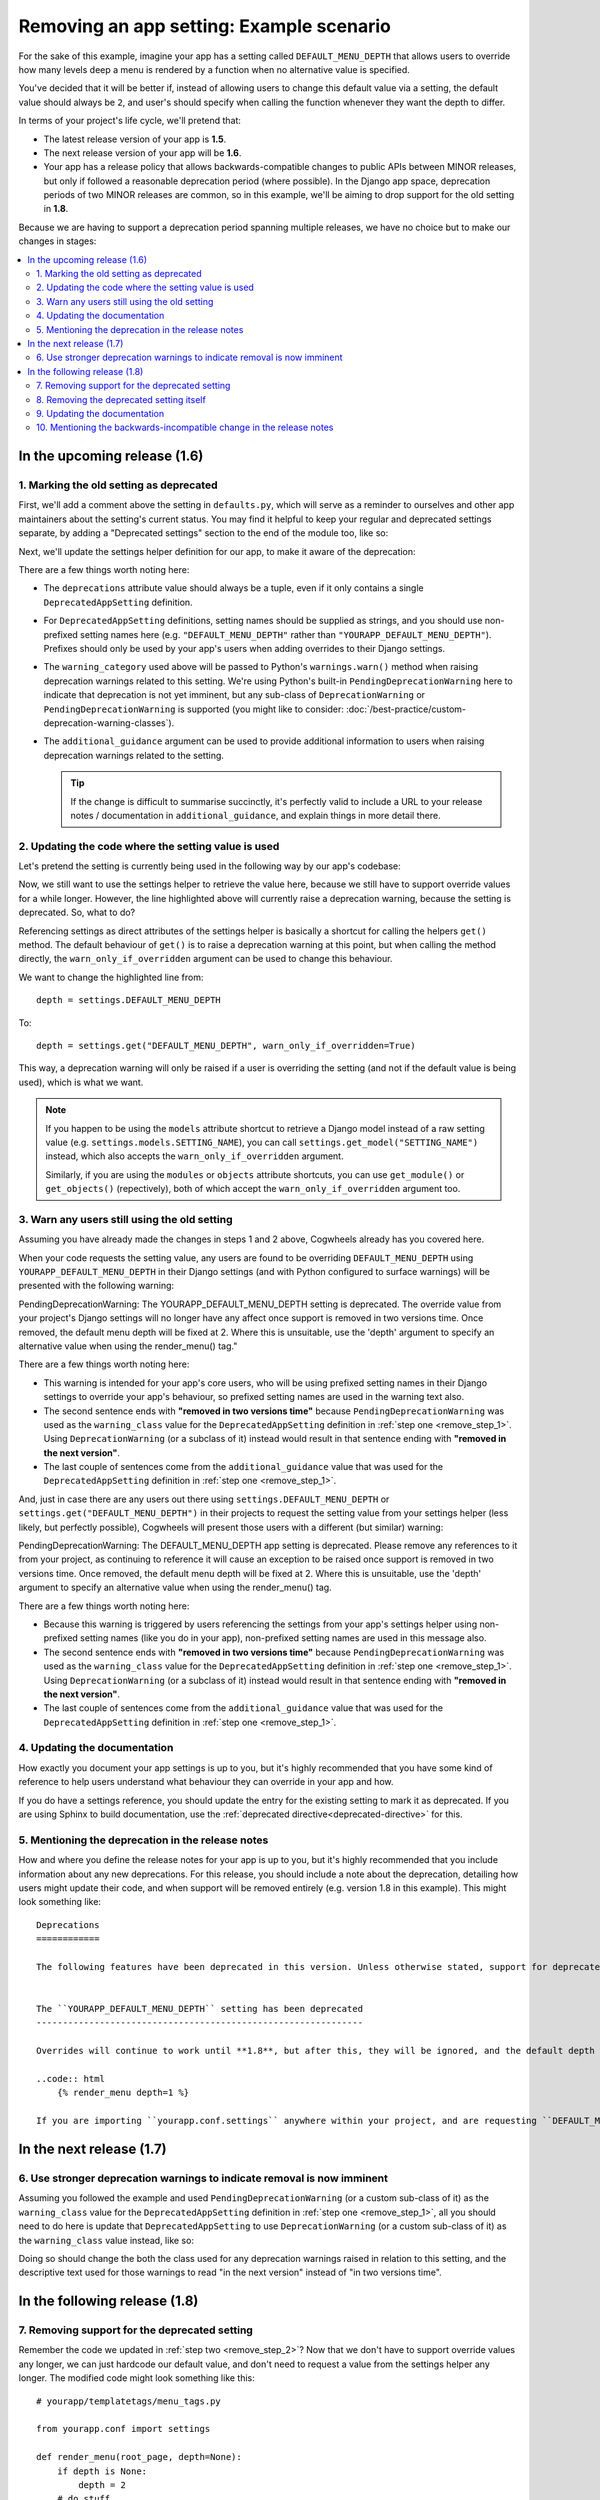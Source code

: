 =========================================
Removing an app setting: Example scenario
=========================================

For the sake of this example, imagine your app has a setting called ``DEFAULT_MENU_DEPTH`` that allows users to override how many levels deep a menu is rendered by a function when no alternative value is specified. 

You've decided that it will be better if, instead of allowing users to change this default value via a setting, the default value should always be ``2``, and user's should specify when calling the function whenever they want the depth to differ.

In terms of your project's life cycle, we'll pretend that:

-   The latest release version of your app is **1.5**.
-   The next release version of your app will be **1.6**.
-   Your app has a release policy that allows backwards-compatible changes to public APIs between MINOR releases, but only if followed a reasonable deprecation period (where possible). In the Django app space, deprecation periods of two MINOR releases are common, so in this example, we'll be aiming to drop support for the old setting in **1.8**.

Because we are having to support a deprecation period spanning multiple releases, we have no choice but to make our changes in stages:

.. contents::
    :local:
    :depth: 3


In the upcoming release (1.6)
=============================


.. _remove_step_1:

1. Marking the old setting as deprecated
----------------------------------------

First, we'll add a comment above the setting in ``defaults.py``, which will serve as a reminder to ourselves and other app maintainers about the setting's current status. You may find it helpful to keep your regular and deprecated settings separate, by adding a "Deprecated settings" section to the end of the module too, like so:

.. code-block:: python
    :emphasize-lines: 9-10
    
    # yourapp/conf/defaults.py

    ...

    # -------------------
    # Deprecated settings
    # -------------------

    # To be removed in 1.8.
    DEFAULT_MENU_DEPTH = 2

Next, we'll update the settings helper definition for our app, to make it aware of the deprecation:

.. code-block:: python
    :emphasize-lines: 9-18

    # yourapp/conf/settings.py

    from cogwheels import BaseAppSettingsHelper, DeprecatedAppSetting

    
    class MyAppSettingsHelper(BaseAppSettingsHelper):

        deprecations = (
            DeprecatedAppSetting(
                setting_name="DEFAULT_MENU_DEPTH",
                warning_category=PendingDeprecationWarning,
                additional_guidance=(
                    "Once removed, the default menu depth will be fixed at 2. "
                    "Where this is unsuitable, use the 'depth' argument to "
                    "specify an alternative value when using the render_menu() "
                    "tag."
                ),
            ),
        )

There are a few things worth noting here:

-   The ``deprecations`` attribute value should always be a tuple, even if it only contains a single ``DeprecatedAppSetting`` definition.
-   For ``DeprecatedAppSetting`` definitions, setting names should be supplied as strings, and you should use non-prefixed setting names here (e.g. ``"DEFAULT_MENU_DEPTH"`` rather than ``"YOURAPP_DEFAULT_MENU_DEPTH"``). Prefixes should only be used by your app's users when adding overrides to their Django settings.
-   The ``warning_category`` used above will be passed to Python's ``warnings.warn()`` method when raising deprecation warnings related to this setting. We're using Python's built-in ``PendingDeprecationWarning`` here to indicate that deprecation is not yet imminent, but any sub-class of ``DeprecationWarning`` or ``PendingDeprecationWarning`` is supported (you might like to consider: :doc:`/best-practice/custom-deprecation-warning-classes`).
-   The ``additional_guidance`` argument can be used to provide additional information to users when raising deprecation warnings related to the setting.

    .. TIP::
       If the change is difficult to summarise succinctly, it's perfectly valid to include a URL to your release notes / documentation in ``additional_guidance``, and explain things in more detail there.


.. _remove_step_2:

2. Updating the code where the setting value is used
----------------------------------------------------

Let's pretend the setting is currently being used in the following way by our app's codebase:

.. code-block:: python
    :emphasize-lines: 7

    # yourapp/templatetags/menu_tags.py

    from yourapp.conf import settings

    def render_menu(root_page, depth=None):
        if depth is None:
            depth = settings.DEFAULT_MENU_DEPTH
        # do stuff     
        ...

Now, we still want to use the settings helper to retrieve the value here, because we still have to support override values for a while longer. However, the line highlighted above will currently raise a deprecation warning, because the setting is deprecated. So, what to do?

Referencing settings as direct attributes of the settings helper is basically a shortcut for calling the helpers ``get()`` method. The default behaviour of ``get()`` is to raise a deprecation warning at this point, but when calling the method directly, the ``warn_only_if_overridden`` argument can be used to change this behaviour.

We want to change the highlighted line from::
    
    depth = settings.DEFAULT_MENU_DEPTH 

To::

    depth = settings.get("DEFAULT_MENU_DEPTH", warn_only_if_overridden=True)


This way, a deprecation warning will only be raised if a user is overriding the setting (and not if the default value is being used), which is what we want.

.. NOTE::
    If you happen to be using the ``models`` attribute shortcut to retrieve a Django model instead of a raw setting value (e.g. ``settings.models.SETTING_NAME``), you can call ``settings.get_model("SETTING_NAME")`` instead, which also accepts the ``warn_only_if_overridden`` argument.

    Similarly, if you are using the ``modules`` or ``objects`` attribute shortcuts, you can use ``get_module()`` or ``get_objects()`` (repectively), both of which accept the ``warn_only_if_overridden`` argument too.


.. _remove_step_3:

3. Warn any users still using the old setting
---------------------------------------------

Assuming you have already made the changes in steps 1 and 2 above, Cogwheels already has you covered here.

When your code requests the setting value, any users are found to be overriding ``DEFAULT_MENU_DEPTH`` using ``YOURAPP_DEFAULT_MENU_DEPTH`` in their Django settings (and with Python configured to surface warnings) will be presented with the following warning:

.. container:: highlight warning-sample

    PendingDeprecationWarning: The YOURAPP_DEFAULT_MENU_DEPTH setting is deprecated. The override value from your project's Django settings will no longer have any affect once support is removed in two versions time. Once removed, the default menu depth will be fixed at 2. Where this is unsuitable, use the 'depth' argument to specify an alternative value when using the render_menu() tag."

There are a few things worth noting here:

-   This warning is intended for your app's core users, who will be using prefixed setting names in their Django settings to override your app's behaviour, so prefixed setting names are used in the warning text also.
-   The second sentence ends with **"removed in two versions time"** because ``PendingDeprecationWarning`` was used as the ``warning_class`` value for the ``DeprecatedAppSetting`` definition in :ref:`step one <remove_step_1>`. Using ``DeprecationWarning`` (or a subclass of it) instead would result in that sentence ending with **"removed in the next version"**.
-   The last couple of sentences come from the ``additional_guidance`` value that was used for the ``DeprecatedAppSetting`` definition in :ref:`step one <remove_step_1>`.

And, just in case there are any users out there using ``settings.DEFAULT_MENU_DEPTH`` or ``settings.get("DEFAULT_MENU_DEPTH")`` in their projects to request the setting value from your settings helper (less likely, but perfectly possible), Cogwheels will present those users with a different (but similar) warning:

.. container:: highlight warning-sample

    PendingDeprecationWarning: The DEFAULT_MENU_DEPTH app setting is deprecated. Please remove any references to it from your project, as continuing to reference it will cause an exception to be raised once support is removed in two versions time. Once removed, the default menu depth will be fixed at 2. Where this is unsuitable, use the 'depth' argument to specify an alternative value when using the render_menu() tag.

There are a few things worth noting here:

-   Because this warning is triggered by users referencing the settings from your app's settings helper using non-prefixed setting names (like you do in your app), non-prefixed setting names are used in this message also.
-   The second sentence ends with **"removed in two versions time"** because ``PendingDeprecationWarning`` was used as the ``warning_class`` value for the ``DeprecatedAppSetting`` definition in :ref:`step one <remove_step_1>`. Using ``DeprecationWarning`` (or a subclass of it) instead would result in that sentence ending with **"removed in the next version"**.
-   The last couple of sentences come from the ``additional_guidance`` value that was used for the ``DeprecatedAppSetting`` definition in :ref:`step one <remove_step_1>`.


.. _remove_step_4:

4. Updating the documentation
-----------------------------

How exactly you document your app settings is up to you, but it's highly recommended that you have some kind of reference to help users understand what behaviour they can override in your app and how.

.. seealso:: :doc:`/best-practice/documenting-your-app-settings`

If you do have a settings reference, you should update the entry for the existing setting to mark it as deprecated. If you are using Sphinx to build documentation, use the :ref:`deprecated directive<deprecated-directive>` for this.


.. _remove_step_5:

5. Mentioning the deprecation in the release notes
--------------------------------------------------

How and where you define the release notes for your app is up to you, but it's highly recommended that you include information about any new deprecations. For this release, you should include a note about the deprecation, detailing how users might update their code, and when support will be removed entirely (e.g. version 1.8 in this example). This might look something like::

    Deprecations
    ============

    The following features have been deprecated in this version. Unless otherwise stated, support for deprecated features is retained for two minor releases, so you have until version **1.8** to make any necessary changes to your implementation.


    The ``YOURAPP_DEFAULT_MENU_DEPTH`` setting has been deprecated
    --------------------------------------------------------------

    Overrides will continue to work until **1.8**, but after this, they will be ignored, and the default depth will be fixed at ``2``. If you are using this setting to override the default ``depth`` value used by the ``render_menu()`` tag, you should update your code to use the ``depth`` argument of ``render_menu()`` instead, like so:

    ..code:: html
        {% render_menu depth=1 %}

    If you are importing ``yourapp.conf.settings`` anywhere within your project, and are requesting ``DEFAULT_MENU_DEPTH`` the setting value from it (as an attribute: ``settings.DEFAULT_MENU_DEPTH``, or using the ``get()``: ``settings.get("DEFAULT_MENU_DEPTH")``), use the value ``2`` instead to silence any deprecation warnings.


In the next release (1.7)
=========================


.. _remove_step_6:

6. Use stronger deprecation warnings to indicate removal is now imminent
------------------------------------------------------------------------

Assuming you followed the example and used ``PendingDeprecationWarning`` (or a custom sub-class of it) as the ``warning_class`` value for the ``DeprecatedAppSetting`` definition in :ref:`step one <remove_step_1>`, all you should need to do here is update that ``DeprecatedAppSetting`` to use ``DeprecationWarning`` (or a custom sub-class of it) as the ``warning_class`` value instead, like so:

.. code-block:: python
    :emphasize-lines: 11

    # yourapp/conf/settings.py

    from cogwheels import BaseAppSettingsHelper, DeprecatedAppSetting

    
    class MyAppSettingsHelper(BaseAppSettingsHelper):

        deprecations = (
            DeprecatedAppSetting(
                setting_name="DEFAULT_MENU_DEPTH",
                warning_category=DeprecationWarning,
                additional_guidance=(
                    "Once removed, the default menu depth will be fixed at 2. "
                    "Where this is unsuitable, use the 'depth' argument to "
                    "specify an alternative value when using the render_menu() "
                    "tag."
                ),
            ),
        )




Doing so should change the both the class used for any deprecation warnings raised in relation to this setting, and the descriptive text used for those warnings to read "in the next version" instead of "in two versions time".


In the following release (1.8)
==============================


.. _remove_step_7:

7. Removing support for the deprecated setting
----------------------------------------------
    
Remember the code we updated in :ref:`step two <remove_step_2>`? Now that we don't have to support override values any longer, we can just hardcode our default value, and don't need to request a value from the settings helper any longer. The modified code might look something like this::

    # yourapp/templatetags/menu_tags.py

    from yourapp.conf import settings

    def render_menu(root_page, depth=None):
        if depth is None:
            depth = 2
        # do stuff 
        ...

Or, better still::

    # yourapp/templatetags/menu_tags.py

    from yourapp.conf import settings

    def render_menu(root_page, depth=2):
        # do stuff
        ...



.. _remove_step_8:

8. Removing the deprecated setting itself
-----------------------------------------

First, we'll update our app's settings helper definition again. This time, to remove the ``DeprecatedAppSetting`` definition that was added back in :ref:`step 1 <remove_step_1>`:

.. code-block:: python
    :emphasize-lines: 9-18

    # yourapp/conf/settings.py

    from cogwheels import BaseAppSettingsHelper, DeprecatedAppSetting

    
    class MyAppSettingsHelper(BaseAppSettingsHelper):

        deprecations = (
            DeprecatedAppSetting(
                setting_name="DEFAULT_MENU_DEPTH",
                warning_category=PendingDeprecationWarning,
                additional_guidance=(
                    "Once removed, the default menu depth will be fixed at 2. "
                    "Where this is unsuitable, use the 'depth' argument to "
                    "specify an alternative value when using the render_menu() "
                    "tag."
                ),
            ),
        )

Next, we'll remove any lines related to the old setting from the ``defaults.py`` module: 

.. code-block:: python
        :emphasize-lines: 9-10

        # yourapp/conf/defaults.py

        ...

        # -------------------
        # Deprecated settings
        # -------------------

        # To be removed in 1.8.
        DEFAULT_MENU_DEPTH = 2


.. _remove_step_9:

9. Updating the documentation
------------------------------

How exactly you do this is up to you, but to avoid any ambiguity, it's recommended that you either remove the entry for the setting from your 'Settings reference' (reviewing any references to it in the process), or, if.


.. _remove_step_10:

10. Mentioning the backwards-incompatible change in the release notes
---------------------------------------------------------------------

This version of your app will now behave differently for any users still relying on the setting to control the default ``depth`` value used by ``render_menu()``, and will raise an exception for anyone requesting the value from your settings helper. Because of this, it's important to let users know about the changes in your release notes. Your addition might look something like this::

    Backwards-incompatible changes
    ==============================

    Following a standard deprecation period a two minor releases, the following functionality has now been removed.


    The ``YOURAPP_DEFAULT_MENU_DEPTH`` setting is no longer supported
    -----------------------------------------------------------------

    The default ``depth`` value used by ``render_menu()`` is now fixed at ``2``. If you wish to render menus of a different depth, you should use the ``depth`` argument of ``render_menu()`` to indicate this, like so:

    ..code:: html
        {% render_menu depth=1 %}

    If you are importing ``yourapp.conf.settings`` anywhere within your project, and are requesting ``DEFAULT_MENU_DEPTH`` the setting value from it (as an attribute: ``settings.DEFAULT_MENU_DEPTH``, or using the ``get()``: ``settings.get("DEFAULT_MENU_DEPTH")``), update your code to use the value ``2`` instead.



